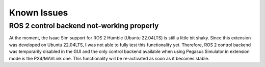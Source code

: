 Known Issues
============

ROS 2 control backend not-working properly
------------------------------------------

At the moment, the Isaac Sim support for ROS 2 Humble (Ubuntu 22.04LTS) is still a little bit shaky. Since this extension
was developed on Ubuntu 22.04LTS, I was not able to fully test this functionality yet. Therefore, ROS 2 control backend was 
temporarily disabled in the GUI and the only control backend available when using Pegasus Simulator in extension mode is the PX4/MAVLink
one. This functionality will be re-activated as soon as it becomes stable.